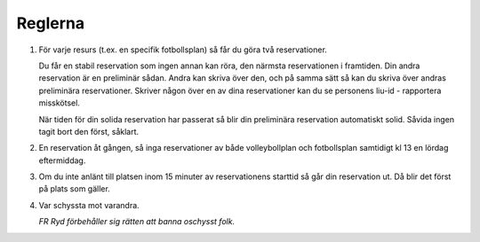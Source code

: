 ..  This is a reStructuredText document. It is used by the web site to show a nice
    looking rules page. You can edit it as much as you please. Instructions on how
    to make stuff look nice is available here: http://docutils.sourceforge.net/docs/user/rst/quickref.html

..  Note that the number list has the same number everywhere in this document, but
    not on the web page. This makes it easier to add and remove items as you see fit.

########
Reglerna
########

1. För varje resurs (t.ex. en specifik fotbollsplan) så får du göra två reservationer.

   Du får en stabil reservation som ingen annan kan röra, den närmsta reservationen i framtiden. Din andra reservation är en preliminär sådan. Andra kan skriva över den, och på samma sätt så kan du skriva över andras preliminära reservationer. Skriver någon över en av dina reservationer kan du se personens liu-id - rapportera misskötsel.

   När tiden för din solida reservation har passerat så blir din preliminära reservation automatiskt solid. Såvida ingen tagit bort den först, såklart.

2. En reservation åt gången, så inga reservationer av både volleybollplan och fotbollsplan samtidigt kl 13 en lördag eftermiddag.

3. Om du inte anlänt till platsen inom 15 minuter av reservationens starttid så går din reservation ut. Då blir det först på plats som gäller.

4. Var schyssta mot varandra.

   *FR Ryd förbehåller sig rätten att banna oschysst folk.*
